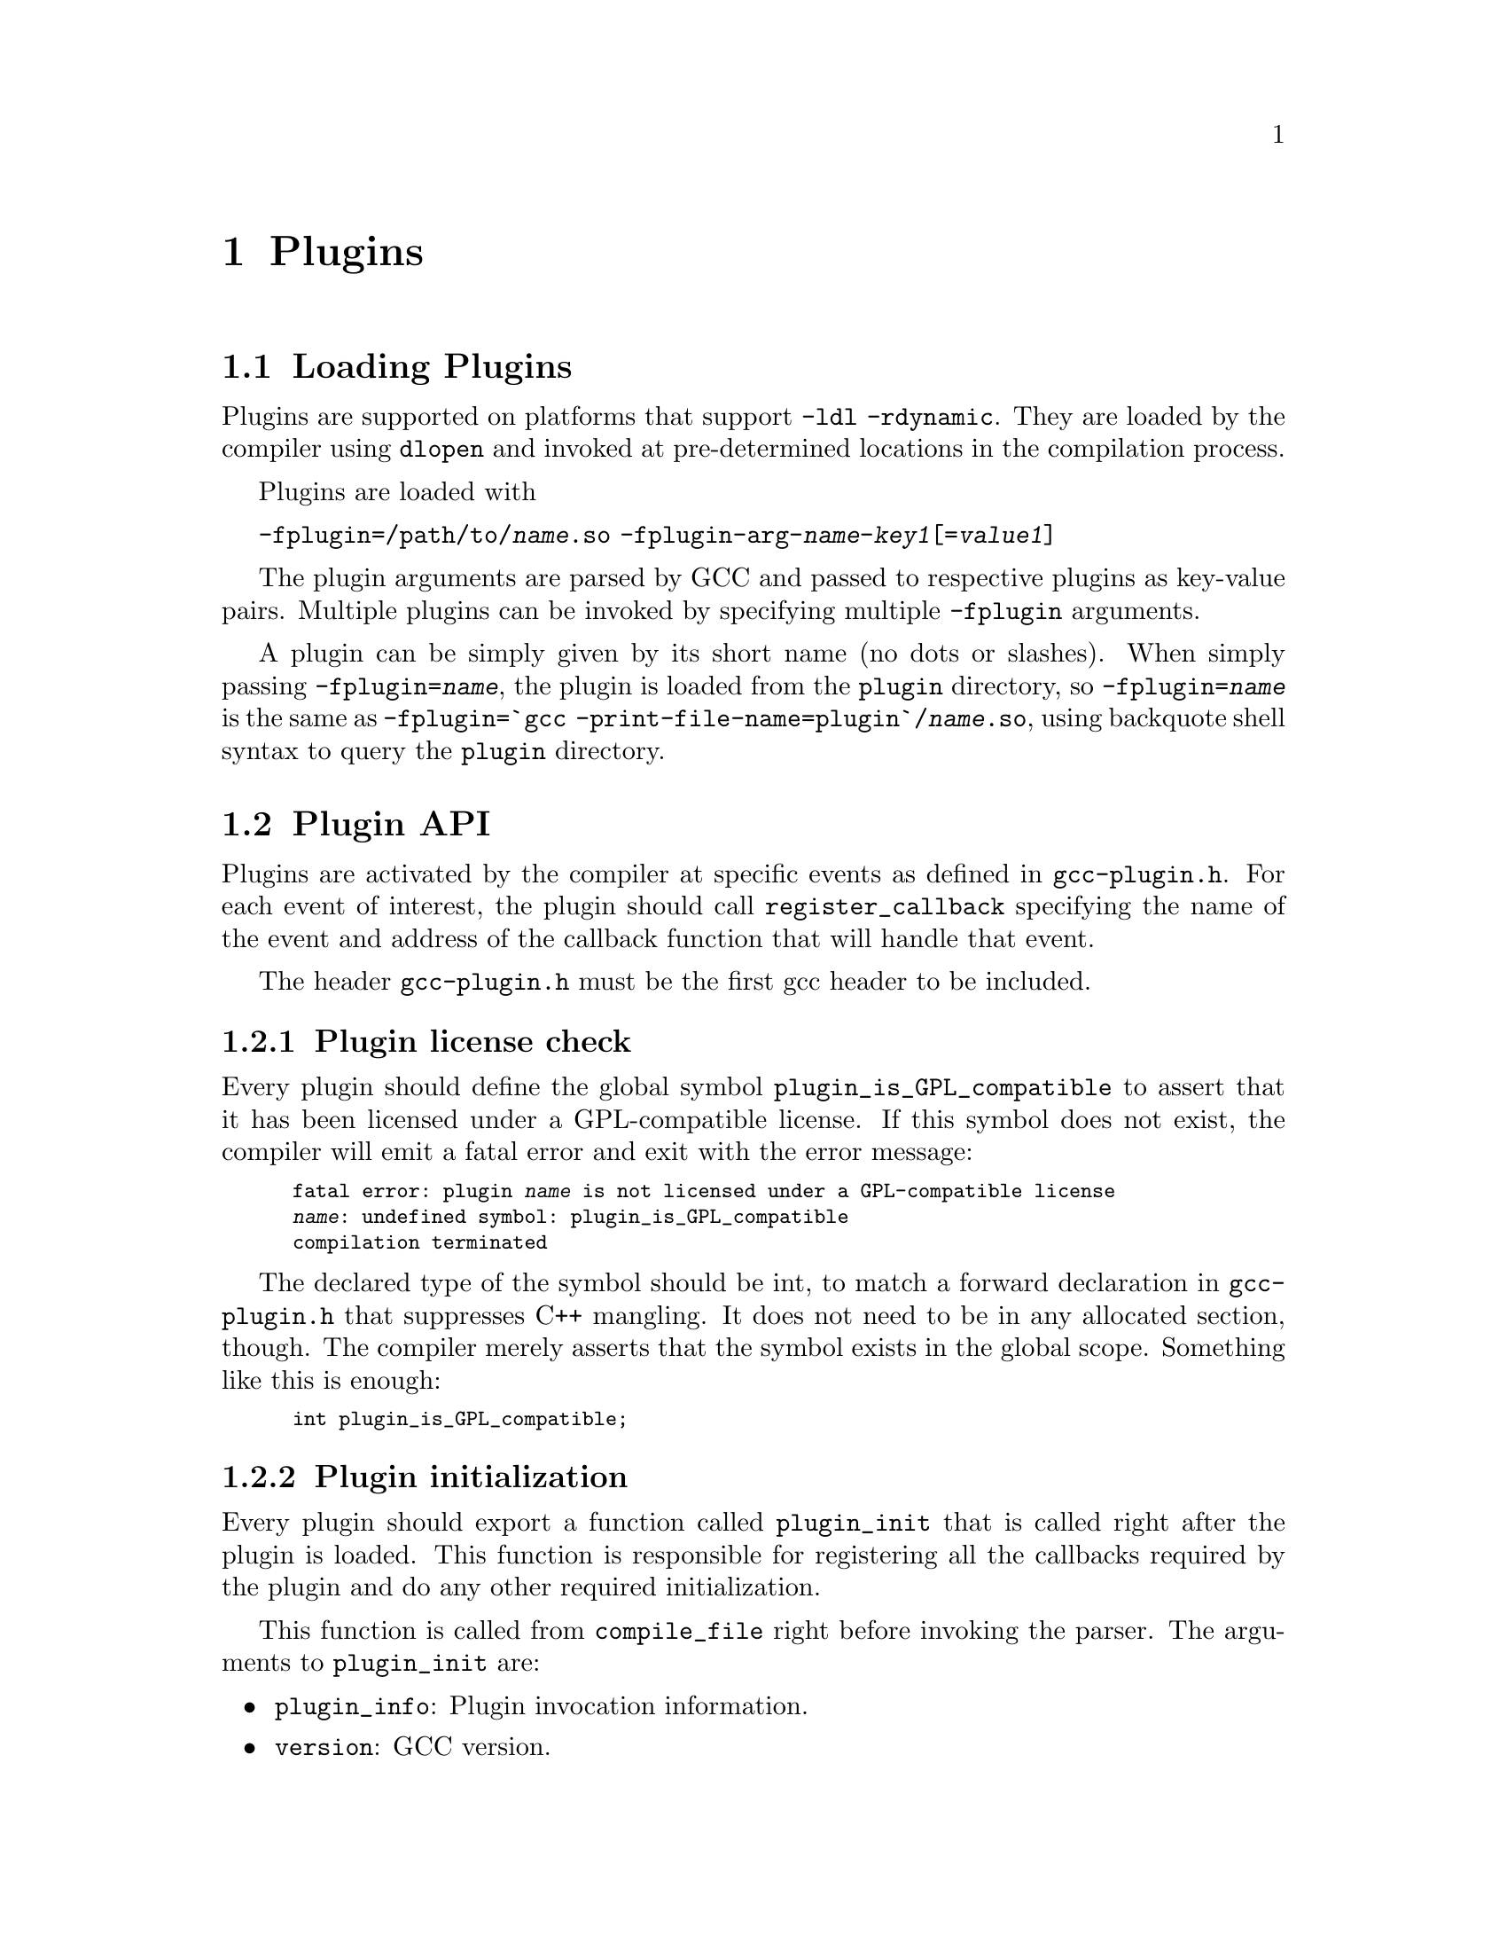 @c Copyright (c) 2009, 2010 Free Software Foundation, Inc.
@c Free Software Foundation, Inc.
@c This is part of the GCC manual.
@c For copying conditions, see the file gcc.texi.

@node Plugins
@chapter Plugins
@cindex Plugins

@section Loading Plugins

Plugins are supported on platforms that support @option{-ldl
-rdynamic}.  They are loaded by the compiler using @code{dlopen}
and invoked at pre-determined locations in the compilation
process.

Plugins are loaded with 

@option{-fplugin=/path/to/@var{name}.so} @option{-fplugin-arg-@var{name}-@var{key1}[=@var{value1}]}

The plugin arguments are parsed by GCC and passed to respective
plugins as key-value pairs. Multiple plugins can be invoked by
specifying multiple @option{-fplugin} arguments.

A plugin can be simply given by its short name (no dots or
slashes). When simply passing @option{-fplugin=@var{name}}, the plugin is
loaded from the @file{plugin} directory, so @option{-fplugin=@var{name}} is
the same as @option{-fplugin=`gcc -print-file-name=plugin`/@var{name}.so},
using backquote shell syntax to query the @file{plugin} directory.

@section Plugin API

Plugins are activated by the compiler at specific events as defined in
@file{gcc-plugin.h}.  For each event of interest, the plugin should
call @code{register_callback} specifying the name of the event and
address of the callback function that will handle that event.

The header @file{gcc-plugin.h} must be the first gcc header to be included.

@subsection Plugin license check

Every plugin should define the global symbol @code{plugin_is_GPL_compatible}
to assert that it has been licensed under a GPL-compatible license.
If this symbol does not exist, the compiler will emit a fatal error
and exit with the error message:

@smallexample
fatal error: plugin @var{name} is not licensed under a GPL-compatible license
@var{name}: undefined symbol: plugin_is_GPL_compatible
compilation terminated
@end smallexample

The declared type of the symbol should be int, to match a forward declaration
in @file{gcc-plugin.h} that suppresses C++ mangling.  It does not need to be in
any allocated section, though.  The compiler merely asserts that
the symbol exists in the global scope.  Something like this is enough:

@smallexample
int plugin_is_GPL_compatible;
@end smallexample

@subsection Plugin initialization

Every plugin should export a function called @code{plugin_init} that
is called right after the plugin is loaded. This function is
responsible for registering all the callbacks required by the plugin
and do any other required initialization.

This function is called from @code{compile_file} right before invoking
the parser.  The arguments to @code{plugin_init} are:

@itemize @bullet
@item @code{plugin_info}: Plugin invocation information.
@item @code{version}: GCC version.
@end itemize

The @code{plugin_info} struct is defined as follows:

@smallexample
struct plugin_name_args
@{
  char *base_name;              /* Short name of the plugin
                                   (filename without .so suffix). */
  const char *full_name;        /* Path to the plugin as specified with
                                   -fplugin=. */
  int argc;                     /* Number of arguments specified with
                                   -fplugin-arg-.... */
  struct plugin_argument *argv; /* Array of ARGC key-value pairs. */
  const char *version;          /* Version string provided by plugin. */
  const char *help;             /* Help string provided by plugin. */
@}
@end smallexample

If initialization fails, @code{plugin_init} must return a non-zero
value.  Otherwise, it should return 0.

The version of the GCC compiler loading the plugin is described by the
following structure:

@smallexample
struct plugin_gcc_version
@{
  const char *basever;
  const char *datestamp;
  const char *devphase;
  const char *revision;
  const char *configuration_arguments;
@};
@end smallexample

The function @code{plugin_default_version_check} takes two pointers to
such structure and compare them field by field. It can be used by the
plugin's @code{plugin_init} function.

The version of GCC used to compile the plugin can be found in the symbol
@code{gcc_version} defined in the header @file{plugin-version.h}. The
recommended version check to perform looks like

@smallexample
#include "plugin-version.h"
...

int
plugin_init (struct plugin_name_args *plugin_info,
             struct plugin_gcc_version *version)
@{
  if (!plugin_default_version_check (version, &gcc_version))
    return 1;

@}
@end smallexample

but you can also check the individual fields if you want a less strict check.

@subsection Plugin callbacks

Callback functions have the following prototype:

@smallexample
/* The prototype for a plugin callback function.
     gcc_data  - event-specific data provided by GCC
     user_data - plugin-specific data provided by the plug-in.  */
typedef void (*plugin_callback_func)(void *gcc_data, void *user_data);
@end smallexample

Callbacks can be invoked at the following pre-determined events:


@smallexample
enum plugin_event
@{
  PLUGIN_PASS_MANAGER_SETUP,    /* To hook into pass manager.  */
  PLUGIN_FINISH_TYPE,           /* After finishing parsing a type.  */
  PLUGIN_FINISH_UNIT,           /* Useful for summary processing.  */
  PLUGIN_PRE_GENERICIZE,        /* Allows to see low level AST in C and C++ frontends.  */
  PLUGIN_FINISH,                /* Called before GCC exits.  */
  PLUGIN_INFO,                  /* Information about the plugin. */
  PLUGIN_GGC_START,             /* Called at start of GCC Garbage Collection. */
  PLUGIN_GGC_MARKING,           /* Extend the GGC marking. */
  PLUGIN_GGC_END,               /* Called at end of GGC. */
  PLUGIN_REGISTER_GGC_ROOTS,    /* Register an extra GGC root table. */
  PLUGIN_REGISTER_GGC_CACHES,   /* Register an extra GGC cache table. */
  PLUGIN_ATTRIBUTES,            /* Called during attribute registration */
  PLUGIN_START_UNIT,            /* Called before processing a translation unit.  */
  PLUGIN_PRAGMAS,               /* Called during pragma registration. */
  /* Called before first pass from all_passes.  */
  PLUGIN_ALL_PASSES_START,
  /* Called after last pass from all_passes.  */
  PLUGIN_ALL_PASSES_END,
  /* Called before first ipa pass.  */
  PLUGIN_ALL_IPA_PASSES_START,
  /* Called after last ipa pass.  */
  PLUGIN_ALL_IPA_PASSES_END,
  /* Allows to override pass gate decision for current_pass.  */
  PLUGIN_OVERRIDE_GATE,
  /* Called before executing a pass.  */
  PLUGIN_PASS_EXECUTION,
  /* Called before executing subpasses of a GIMPLE_PASS in
     execute_ipa_pass_list.  */
  PLUGIN_EARLY_GIMPLE_PASSES_START,
  /* Called after executing subpasses of a GIMPLE_PASS in
     execute_ipa_pass_list.  */
  PLUGIN_EARLY_GIMPLE_PASSES_END,
  /* Called when a pass is first instantiated.  */
  PLUGIN_NEW_PASS,

  PLUGIN_EVENT_FIRST_DYNAMIC    /* Dummy event used for indexing callback
                                   array.  */
@};
@end smallexample

In addition, plugins can also look up the enumerator of a named event,
and / or generate new events dynamically, by calling the function
@code{get_named_event_id}.

To register a callback, the plugin calls @code{register_callback} with
the arguments:

@itemize
@item @code{char *name}: Plugin name.
@item @code{int event}: The event code.
@item @code{plugin_callback_func callback}: The function that handles @code{event}.
@item @code{void *user_data}: Pointer to plugin-specific data.
@end itemize

For the PLUGIN_PASS_MANAGER_SETUP, PLUGIN_INFO, PLUGIN_REGISTER_GGC_ROOTS
and PLUGIN_REGISTER_GGC_CACHES pseudo-events the @code{callback} should be
null, and the @code{user_data} is specific.

When the PLUGIN_PRAGMAS event is triggered (with a null
pointer as data from GCC), plugins may register their own pragmas
using functions like @code{c_register_pragma} or
@code{c_register_pragma_with_expansion}.

@section Interacting with the pass manager

There needs to be a way to add/reorder/remove passes dynamically. This
is useful for both analysis plugins (plugging in after a certain pass
such as CFG or an IPA pass) and optimization plugins.

Basic support for inserting new passes or replacing existing passes is
provided. A plugin registers a new pass with GCC by calling
@code{register_callback} with the @code{PLUGIN_PASS_MANAGER_SETUP}
event and a pointer to a @code{struct register_pass_info} object defined as follows

@smallexample
enum pass_positioning_ops
@{
  PASS_POS_INSERT_AFTER,  // Insert after the reference pass.
  PASS_POS_INSERT_BEFORE, // Insert before the reference pass.
  PASS_POS_REPLACE        // Replace the reference pass.
@};

struct register_pass_info
@{
  struct opt_pass *pass;            /* New pass provided by the plugin.  */
  const char *reference_pass_name;  /* Name of the reference pass for hooking
                                       up the new pass.  */
  int ref_pass_instance_number;     /* Insert the pass at the specified
                                       instance number of the reference pass.  */
                                    /* Do it for every instance if it is 0.  */
  enum pass_positioning_ops pos_op; /* how to insert the new pass.  */
@};


/* Sample plugin code that registers a new pass.  */
int
plugin_init (struct plugin_name_args *plugin_info,
             struct plugin_gcc_version *version)
@{
  struct register_pass_info pass_info;

  ...

  /* Code to fill in the pass_info object with new pass information.  */

  ...

  /* Register the new pass.  */
  register_callback (plugin_info->base_name, PLUGIN_PASS_MANAGER_SETUP, NULL, &pass_info);

  ...
@}
@end smallexample


@section Interacting with the GCC Garbage Collector 

Some plugins may want to be informed when GGC (the GCC Garbage
Collector) is running. They can register callbacks for the
@code{PLUGIN_GGC_START} and @code{PLUGIN_GGC_END} events (for which
the callback is called with a null @code{gcc_data}) to be notified of
the start or end of the GCC garbage collection.

Some plugins may need to have GGC mark additional data. This can be
done by registering a callback (called with a null @code{gcc_data})
for the @code{PLUGIN_GGC_MARKING} event. Such callbacks can call the
@code{ggc_set_mark} routine, preferably thru the @code{ggc_mark} macro
(and conversely, these routines should usually not be used in plugins
outside of the @code{PLUGIN_GGC_MARKING} event).  

Some plugins may need to add extra GGC root tables, e.g. to handle their own
@code{GTY}-ed data. This can be done with the @code{PLUGIN_REGISTER_GGC_ROOTS}
pseudo-event with a null callback and the extra root table (of type @code{struct
ggc_root_tab*}) as @code{user_data}.  Plugins that want to use the
@code{if_marked} hash table option can add the extra GGC cache tables generated
by @code{gengtype} using the @code{PLUGIN_REGISTER_GGC_CACHES} pseudo-event with
a null callback and the extra cache table (of type @code{struct ggc_cache_tab*})
as @code{user_data}.  Running the @code{gengtype -p @var{source-dir}
@var{file-list} @var{plugin*.c} ...} utility generates these extra root tables.

You should understand the details of memory management inside GCC
before using @code{PLUGIN_GGC_MARKING}, @code{PLUGIN_REGISTER_GGC_ROOTS}
or @code{PLUGIN_REGISTER_GGC_CACHES}.


@section Giving information about a plugin

A plugin should give some information to the user about itself. This
uses the following structure:

@smallexample
struct plugin_info
@{
  const char *version;
  const char *help;
@};
@end smallexample

Such a structure is passed as the @code{user_data} by the plugin's
init routine using @code{register_callback} with the
@code{PLUGIN_INFO} pseudo-event and a null callback.

@section Registering custom attributes or pragmas

For analysis (or other) purposes it is useful to be able to add custom
attributes or pragmas.

The @code{PLUGIN_ATTRIBUTES} callback is called during attribute
registration. Use the @code{register_attribute} function to register
custom attributes.

@smallexample
/* Attribute handler callback */
static tree
handle_user_attribute (tree *node, tree name, tree args,
                       int flags, bool *no_add_attrs)
@{
  return NULL_TREE;
@}

/* Attribute definition */
static struct attribute_spec user_attr =
  @{ "user", 1, 1, false,  false, false, handle_user_attribute @};

/* Plugin callback called during attribute registration.
Registered with register_callback (plugin_name, PLUGIN_ATTRIBUTES, register_attributes, NULL)
*/
static void 
register_attributes (void *event_data, void *data)
@{
  warning (0, G_("Callback to register attributes"));
  register_attribute (&user_attr);
@}

@end smallexample


The @code{PLUGIN_PRAGMAS} callback is called during pragmas
registration. Use the @code{c_register_pragma} or
@code{c_register_pragma_with_expansion} functions to register custom
pragmas.

@smallexample
/* Plugin callback called during pragmas registration. Registered with
     register_callback (plugin_name, PLUGIN_PRAGMAS,
                        register_my_pragma, NULL);
*/
static void 
register_my_pragma (void *event_data, void *data) 
@{
  warning (0, G_("Callback to register pragmas"));
  c_register_pragma ("GCCPLUGIN", "sayhello", handle_pragma_sayhello);
@}
@end smallexample

It is suggested to pass @code{"GCCPLUGIN"} (or a short name identifying
your plugin) as the ``space'' argument of your pragma. 


@section Recording information about pass execution

The event PLUGIN_PASS_EXECUTION passes the pointer to the executed pass
(the same as current_pass) as @code{gcc_data} to the callback.  You can also
inspect cfun to find out about which function this pass is executed for.
Note that this event will only be invoked if the gate check (if
applicable, modified by PLUGIN_OVERRIDE_GATE) succeeds.
You can use other hooks, like @code{PLUGIN_ALL_PASSES_START},
@code{PLUGIN_ALL_PASSES_END}, @code{PLUGIN_ALL_IPA_PASSES_START},
@code{PLUGIN_ALL_IPA_PASSES_END}, @code{PLUGIN_EARLY_GIMPLE_PASSES_START},
and/or @code{PLUGIN_EARLY_GIMPLE_PASSES_END} to manipulate global state
in your plugin(s) in order to get context for the pass execution.


@section Controlling which passes are being run

After the original gate function for a pass is called, its result
- the gate status - is stored as an integer.
Then the event @code{PLUGIN_OVERRIDE_GATE} is invoked, with a pointer
to the gate status in the @code{gcc_data} parameter to the callback function.
A nonzero value of the gate status means that the pass is to be executed.
You can both read and write the gate status via the passed pointer.


@section Keeping track of available passes

When your plugin is loaded, you can inspect the various
pass lists to determine what passes are available.  However, other
plugins might add new passes.  Also, future changes to GCC might cause
generic passes to be added after plugin loading.
When a pass is first added to one of the pass lists, the event
@code{PLUGIN_NEW_PASS} is invoked, with the callback parameter
@code{gcc_data} pointing to the new pass.


@section Building GCC plugins

If plugins are enabled, GCC installs the headers needed to build a
plugin (somewhere in the installation tree, e.g. under
@file{/usr/local}).  In particular a @file{plugin/include} directory
is installed, containing all the header files needed to build plugins.

On most systems, you can query this @code{plugin} directory by
invoking @command{gcc -print-file-name=plugin} (replace if needed
@command{gcc} with the appropriate program path).

Inside plugins, this @code{plugin} directory name can be queried by
calling @code{default_plugin_dir_name ()}.

The following GNU Makefile excerpt shows how to build a simple plugin:

@smallexample
GCC=gcc
PLUGIN_SOURCE_FILES= plugin1.c plugin2.c
PLUGIN_OBJECT_FILES= $(patsubst %.c,%.o,$(PLUGIN_SOURCE_FILES))
GCCPLUGINS_DIR:= $(shell $(GCC) -print-file-name=plugin)
CFLAGS+= -I$(GCCPLUGINS_DIR)/include -fPIC -O2

plugin.so: $(PLUGIN_OBJECT_FILES)
   $(GCC) -shared $^ -o $@@
@end smallexample

A single source file plugin may be built with @code{gcc -I`gcc
-print-file-name=plugin`/include -fPIC -shared -O2 plugin.c -o
plugin.so}, using backquote shell syntax to query the @file{plugin}
directory.

Plugins needing to use @command{gengtype} require a GCC build
directory for the same version of GCC that they will be linked
against.
